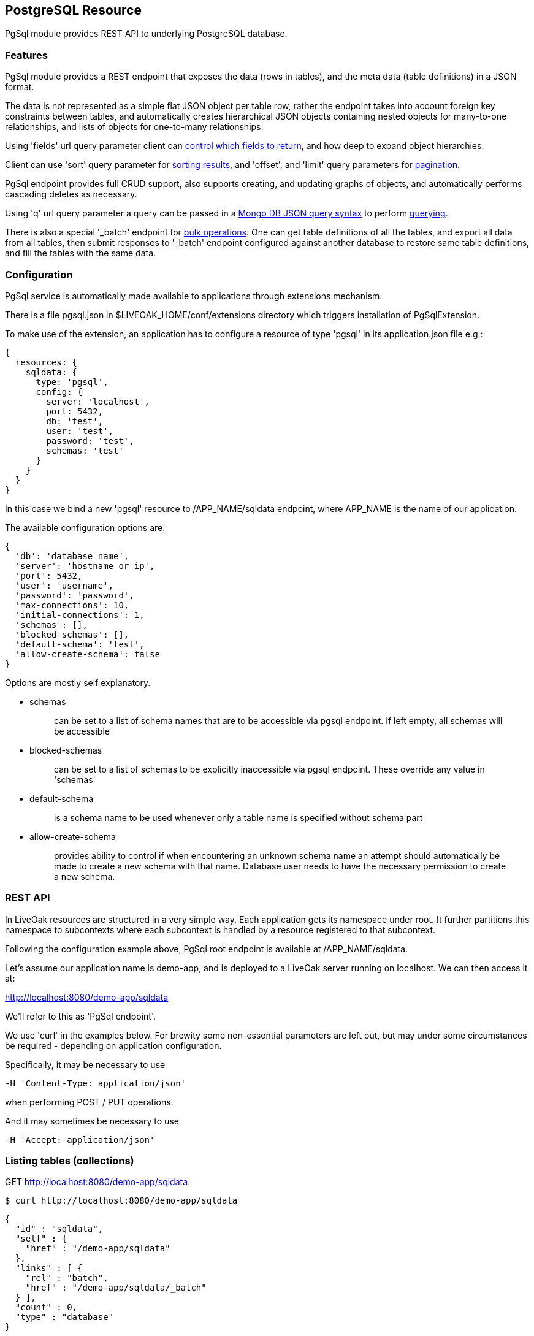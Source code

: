 :awestruct-layout: doc
:awestruct-doc_nav_partial: doc_pgsql_nav.html.haml
:linkattrs:

== PostgreSQL Resource

PgSql module provides REST API to underlying PostgreSQL database.

=== Features

PgSql module provides a REST endpoint that exposes the data (rows in tables), and the meta data (table definitions) in a JSON format.

The data is not represented as a simple flat JSON object per table row, rather the endpoint takes into account foreign key constraints between tables, and automatically creates hierarchical JSON objects containing nested objects for many-to-one relationships, and lists of objects for one-to-many relationships.

Using 'fields' url query parameter client can <<controlling-which-fields-to-return,control which fields to return>>, and how deep to expand object hierarchies.

Client can use 'sort' query parameter for <<sorting,sorting results>>, and 'offset', and 'limit' query parameters for <<pagination,pagination>>.

PgSql endpoint provides full CRUD support, also supports creating, and updating graphs of objects, and automatically performs cascading deletes as necessary.

Using 'q' url query parameter a query can be passed in a http://docs.mongodb.org/manual/reference/operator/query[Mongo DB JSON query syntax] to perform <<querying,querying>>.

There is also a special '_batch' endpoint for <<bulk-operations,bulk operations>>. One can get table definitions of all the tables, and export all data from all tables, then submit responses to '_batch' endpoint configured against another database to restore same table definitions, and fill the tables with the same data.

=== Configuration

PgSql service is automatically made available to applications through extensions mechanism.

There is a file pgsql.json in $LIVEOAK_HOME/conf/extensions directory which triggers installation of PgSqlExtension.


To make use of the extension, an application has to configure a resource of type 'pgsql' in its application.json file e.g.:

[source,json]
----
{
  resources: {
    sqldata: {
      type: 'pgsql',
      config: {
        server: 'localhost',
        port: 5432,
        db: 'test',
        user: 'test',
        password: 'test',
        schemas: 'test'
      }
    }
  }
}
----

In this case we bind a new 'pgsql' resource to /APP_NAME/sqldata endpoint, where APP_NAME is the name of our application.

The available configuration options are:

[source,json]
----
{
  'db': 'database name',
  'server': 'hostname or ip',
  'port': 5432,
  'user': 'username',
  'password': 'password',
  'max-connections': 10,
  'initial-connections': 1,
  'schemas': [],
  'blocked-schemas': [],
  'default-schema': 'test',
  'allow-create-schema': false
}
----

Options are mostly self explanatory.

* schemas
+
> can be set to a list of schema names that are to be accessible via pgsql endpoint. If left empty, all schemas will be accessible
+
* blocked-schemas
+
> can be set to a list of schemas to be explicitly inaccessible via pgsql endpoint. These override any value in 'schemas'
+
* default-schema
+
> is a schema name to be used whenever only a table name is specified without schema part
+
* allow-create-schema
+
> provides ability to control if when encountering an unknown schema name an attempt should automatically be made to create a new schema with that name. Database user needs to have the necessary permission to create a new schema.

=== REST API

In LiveOak resources are structured in a very simple way. Each application gets its namespace under root. It further partitions this namespace to subcontexts where each subcontext is handled by a resource registered to that subcontext.

Following the configuration example above, PgSql root endpoint is available at /APP_NAME/sqldata.

Let's assume our application name is demo-app, and is deployed to a LiveOak server running on localhost. We can then access it at:

http://localhost:8080/demo-app/sqldata

We'll refer to this as 'PgSql endpoint'.

We use 'curl' in the examples below. For brewity some non-essential parameters are left out, but may under some circumstances be required - depending on application configuration.

Specifically, it may be necessary to use

        -H 'Content-Type: application/json'

when performing POST / PUT operations.

And it may sometimes be necessary to use

        -H 'Accept: application/json'

[[listing-tables]]
=== Listing tables (collections)

GET http://localhost:8080/demo-app/sqldata

    $ curl http://localhost:8080/demo-app/sqldata

    {
      "id" : "sqldata",
      "self" : {
        "href" : "/demo-app/sqldata"
      },
      "links" : [ {
        "rel" : "batch",
        "href" : "/demo-app/sqldata/_batch"
      } ],
      "count" : 0,
      "type" : "database"
    }

All resources contain at least an 'id' field, and a 'self' field containing a 'href'. The first one is a convenience, since the self/href already uniquely identifies a resource.

Also commonly returned field is 'links' which helps with the discovery of related endpoints in the spirit of HATEOAS.

Collection resources contain a 'count' field, which returns a number of children. In this case there are no children, as there are no tables yet.

The 'type' field helps tools determine the contract to use when communicating with this REST endpoint.

If some tables were already present in the database, then we would also receive a 'members' field listing the child items.

For example we might receive:

    {
      "id" : "sqldata",
      "self" : {
        "href" : "/demo-app/sqldata"
      },
      "links" : [ {
        "rel" : "batch",
        "href" : "/demo-app/sqldata/_batch"
      } ],
      "count" : 2,
      "type" : "database",
      "members" : [ {
        "id" : "rooms",
        "self" : {
          "href" : "/demo-app/sqldata/rooms"
        }
      }, {
        "id" : "users",
        "self" : {
          "href" : "/demo-app/sqldata/users"
        }
      } ]
    }

For children we only receive object stubs with identity information.


=== Creating a table

To create a new table we POST a JSON message describing the table to PgSql endpoint.

POST http://localhost:8080/demo-app/sqldata

    $ curl -X POST 'http://localhost:8080/demo-app/sqldata' -T - << EOF

    {
      "id" : "users",
      "columns" : [ {
        "name" : "user_id",
        "type" : "varchar",
        "size" : 40
      }, {
        "name" : "nick",
        "type" : "varchar",
        "size" : 60,
        "nullable" : false,
        "unique" : true
      }, {
        "name" : "last_login",
        "type" : "timestamp",
        "nullable" : false
      } ],
      "primary-key" : [ "user_id" ]
    }

    EOF


When Content-Type header is not present, LiveOak assumes it to be 'application/json'.

We get back a JSON describing the created table schema:

[source,json]
----
{
  "id" : "users;schema",
  "self" : {
    "href" : "/demo-app/sqldata/users;schema"
  },
  "columns" : [ {
    "name" : "user_id",
    "type" : "varchar",
    "size" : 40,
    "nullable" : false,
    "unique" : true
  }, {
    "name" : "nick",
    "type" : "varchar",
    "size" : 60,
    "nullable" : false,
    "unique" : true
  }, {
    "name" : "last_login",
    "type" : "timestamp",
    "size" : 29,
    "nullable" : false,
    "unique" : false
  } ],
  "primary-key" : [ "user_id" ],
  "ddl" : "CREATE TABLE \"test\".\"users\" (\"user_id\" varchar (40), \"nick\" varchar (60) UNIQUE NOT NULL, \"last_login\" timestamp NOT NULL, PRIMARY KEY (\"user_id\"))"
}
----


Note how we get back more information than what we sent to the server. We get all the values of all the fields. Where we didn't specify a value in submitted JSON the default was used.

There is also a read-only field called 'ddl' that contains a create table statement for your convenience.

Table schema is described by four fields:

* id
+
> contains a table name, which can also be prefixed by a schema name followed by a dot e.g.: id: 'test.users'.
> If schema doesn't exist the endpoint will attempt to create it.
+
* columns
+
> contains a list of column specifications.
> A column specification has the following fields:
+
** name
+
> column name
+
** type
+
> a PostgreSQL column type
+
** size
+
> column size information. It depends on the type if this value is editable at all
+
** nullable
+
> specifies if this column's value can be null.
> Default value is true.
+
** unique
+
> specifies if this column's value is unique among all the rows in the table.
> Default value is false.
+
* primary-key
+
> contains a single column name or a list of columns names that together form a primary key
+
* foreign-keys
+
> contains a list or a single foreign-key specifications, each of which has the following format:
+
** table
+
> id of the table this foreign key references
+
** columns
+
> a single column name, or list of column names that together form a primary key in the referenced table
+
* ddl
+
> a read-only field containing schema specification in convenient format ready for copy paste into other tools


=== Retrieving a table schema

Table schemas can be retrieved by appending a ;schema suffix to a collection URL.

GET http://localhost:8080/demo-app/sqldata/TABLEID;schema

    $ curl -v 'http://localhost:8080/demo-app/sqldata/rooms;schema'

    {
      "id" : "rooms;schema",
      "self" : {
        "href" : "/demo-app/sqldata/rooms;schema"
      },
      "columns" : [ {
        "name" : "room_id",
        "type" : "varchar",
        "size" : 40,
        "nullable" : false,
        "unique" : true
      }, {
        "name" : "owner_id",
        "type" : "varchar",
        "size" : 40,
        "nullable" : false,
        "unique" : false
      }, {
        "name" : "name",
        "type" : "varchar",
        "size" : 60,
        "nullable" : false,
        "unique" : true
      } ],
      "primary-key" : [ "room_id" ],
      "foreign-keys" : [ {
        "table" : "test.users",
        "columns" : [ "owner_id" ]
      } ],
      "ddl" : "CREATE TABLE \"test\".\"rooms\" (\"room_id\" varchar (40), \"owner_id\" varchar (40) NOT NULL, \"name\" varchar (60) UNIQUE NOT NULL, \"public\" bool NOT NULL, \"create_time\" timestamp NOT NULL, PRIMARY KEY (\"room_id\"), FOREIGN KEY (\"owner_id\") REFERENCES \"test\".\"users\" (\"user_id\"))"
    }


=== Dropping a table

DELETE http://localhost:8080/demo-app/sqldata/TABLEID

    curl -v -X DELETE 'http://localhost:8080/demo-app/sqldata/rooms'

    {
      "id" : "rooms",
      "self" : {
        "href" : "/demo-app/sqldata/rooms"
    }


The returned status has no error-type section in it, meaning that the operation was successful - the table, and all the data it contained was removed.

If another table had a foreign key constraint reference to this table, the operation would fail.

=== Column fields Vs. synthetic fields

PgSql endpoint maps tables to collections, and table rows to collection items. Table rows contain data in columns, and this data is exported as JSON document containing fields.

In PostgreSQL tables are fully identified by specifying a schema, and a table name. Schema is a namespace that contains tables. There can be multiple tables called 'room' each existing in a different schema.

To keep the collection ids as simple as possible, a full set of visible schemas and tables is taken into account, and where a table name is only present in one schema, the collection id only uses table name, without a schema prefix.

Where duplicates are detected, collection id is equal to schema name + dot + table name.

Row data is mapped to JSON by using column names as field names, except for foreign key columns.

For foreign key columns a synthentic field is created (field that has a different name than a column, and that represents a resource reference, or entire embedded object).

If a column name ends with '_id' then this ending is chopped off and the first part is used as a field name (e.g. if column is called 'owner_id', then field name is 'owner'.

If column name doesn't end with '_id' then the referred table id is used as a field name (e.g. if foreign key column 'userid' references a table called 'users', then the field name will be called 'users' rather than 'userid'.

In addition to row columns, the JSON item also contains synthetic fields for one-to-many relationships. These are references to items in other collections, representing tables with foreign keys referring to our table. There are no corresponding columns in master table in this case. For these fields the name is equal to the other collection's id.

For example, if there is a table 'messages' with column 'user_id' pointing to a table 'users', then each item in 'users' collection will contain a synthetic field named 'messages' containing a list of items corresponding to messages linked to that user.

[[create-records]]
=== Creating records (items)

POST http://localhost:8080/demo-app/sqldata/TABLEID

    $ curl -v -X POST 'http://localhost:8080/demo-app/sqldata/users' -T - << EOF

    {
      'id': '0000001',
      'nick': 'rabbit',
      'last_login': 0
    }

    EOF


If successful this returns the fields corresponding to all the columns of the targeted table.

Client always has to specify an 'id' field when creating any item. Currently an 'id' can't be autogenerated. In the future it will be possible to configure a server side id generator.

A response to successful call returns the full state of newly created item - all values for all field, and might look something like:

    {
      "id" : "0000001",
      "self" : {
        "href" : "/demo-app/sqldata/users/0000001"
      },
      "user_id" : "0000001",
      "nick" : "rabbit",
      "last_login": 0,
      "messages" : [ ],
      "rooms" : [ ]
    }

In this case we assume there are two additional tables present in our database with foreign key constraint referencing the 'users' table. The ids of those tables are used to name a 'synthetic' collection fields 'messages', and 'rooms'. This is how one-to-many relationships are automatically resolved.

Since this item was only just created it can't possibly have any references pointing to it yet, therefore these two fields are empty.


We can also create the related one-to-many items with one single JSON message, by nesting them:


    $ curl -v -X POST 'http://localhost:8080/demo-app/sqldata/users' -T - << EOF

    {
      'id': '0000003',
      'nick': 'TheQueen',
      'last_login': 0,
      'messages': [ {
        'id': 'msg00000001',
        'room': {
          'self': {
            'href': '/demo-app/sqldata/rooms/00001'
          }
        },
        'content': 'Hello ...'
      }, {
        'id': 'msg00000002',
        'room': {
          'self': {
            'href': '/demo-app/sqldata/rooms/00001'
          }
        },
        'content': 'Hello again ...'
      } ]
    }

    EOF

When creating related items using nesting the foreign key columns connecting master-child tables will be filled automatically, so in this case there is no need to specify in message instance a back link to the wrapping user instance via 'user' field on the message.

Also notice how in 'room' within a message we only specify a 'self' / 'href' field. This is called a _resource reference_. Table 'messages' has a many-to-one relationship with 'rooms', which means that 'messages' table contains a foreign key column 'room_id' that links to table 'rooms'.

Currently creating nested instances related via many-to-one relationship is not supported. Support for this may be added in the future.

[[update-records]]
=== Updating records (items)

PUT http://localhost:8080/demo-app/sqldata/TABLEID/ITEMID

    curl -v -X PUT 'http://localhost:8080/demo-app/sqldata/users/0000001' -T - << EOF
    {
      "id" : "0000001",
      "nick" : "MadHatter",
      "last_login": 0
    }


All column fields of the item are always updated, if a field for a column is not present it's assumed the new value is null.

That goes for foreign key columns as well, which are represented as synthetic fields for many-to-one relationships.

The exception is 'self' / 'href' which is not a column field, or primary key column field ('user_id' in our case) which is always calculated from 'id'.

Synthetic fields for one-to-many relationships with other tables may be omitted in which case they will not be updated. That allows performing an update of a single (master) table only.

If one-to-many synthetic fields are present, they will be updated.

For example:

    curl -v -X PUT 'http://localhost:8080/demo-app/sqldata/users/0000001' -T - << EOF
    {
      "id" : "0000001",
      "nick" : "MadHatter",
      "last_login": 0,
      "messages" : [ ]
    }

That would result in deletion of all the rows in 'messages' table where foreign key column references the user with id '0000001'.


Response of a successful PUT call is a full state instance, as if performing a GET afterwards.

[[delete-records]]
=== Deleting records (items)

DELETE http://localhost:8080/demo-app/sqldata/TABLEID/ITEMID

    curl -v -X DELETE 'http://localhost:8080/demo-app/sqldata/users/0000001'

Delete operation will automatically cascade delete any items that link to the item being deleted.

For the future an option could be added to instead of deleting the dependent records they would have their referring foreign key columns set to null.

=== Retrieving data

==== Getting individual item

GET http://localhost:8080/demo-app/sqldata/TABLEID/ITEMID

     curl -v 'http://localhost:8080/demo-app/sqldata/users/0000001'


This is the most basic REST operation. It returns a full state instance, including column fields and synthetic fields. By default only resource references are returned for synthetic fields. To expand them use 'fields' parameter:

    curl -v 'http://localhost:8080/demo-app/sqldata/users/0000001?fields=*(*)'

==== Listing items in the collection

GET http://localhost:8080/demo-app/sqldata/TABLEID

    curl -v 'http://localhost:8080/demo-app/sqldata/users'

When listing items, only identity information for children is returned by default:

    {
      "id" : "users",
      "self" : {
        "href" : "/demo-app/sqldata/users"
      },
      "links" : [ {
        "rel" : "schema",
        "href" : "/demo-app/sqldata/users;schema"
      } ],
      "count" : 1,
      "type" : "collection",
      "members" : [ {
        "id" : "0000001",
        "self" : {
          "href" : "/demo-app/sqldata/users/0000001"
        }
      } ]
    }

To expand them use 'fields' parameter:

    curl -v 'http://localhost:8080/demo-app/sqldata/users?fields=*(*)'


By default the number of members returned is automatically limited. To take control of that use 'limit' parameter in combination with 'offset' parameter as explained later in <<pagination,Pagination>> chapter.

You can control sorting by using 'sort' parameter as explained in <<sorting,Sorting>> chapter.

And you can control which fields to return as we will explain now.

==== Controlling which fields to return

Individual fields can be filtered out by using 'fields' query parameter. For example, we can return all fields except a synthetic field 'messages':

    curl -v 'http://localhost:8080/demo-app/sqldata/users/0000001?fields=*,-messages'

You can target fields in nested items:

    curl -v 'http://localhost:8080/demo-app/sqldata/users/0000001?fields=*,messages(*,-user)'

This example will return 'messages' list field but for each instance returned it would suppress a 'user' field which links back to the wrapping user instance.

'fields' parameter is also used for controlling expansion of resource references. Symbol * at any level means - return all column fields, and only return resource references for synthetic fields. To expand those in full another '(*)' has to be appended, and that can be nested ad-infinitum.

There are two fields that currently can't be filtered out using this method - these are 'id', and 'self'.
That may be addressed in the future.

==== Querying

GET http://localhost:8080/demo-app/sqldata/TABLEID?q=QUERY

PgSql endpoint supports a basic subset of http://docs.mongodb.org/manual/reference/operator/query[Mongo DB query syntax], which uses JSON to express a query.

Currently the supported operators are: $gt, $gte, $lt, $lte, $ne, $or, $and, and $not.

Some examples of queries (note the need to url-encode the value of 'q' parameter):

    curl -v -G 'http://localhost:8080/demo-app/sqldata/messages' --data-urlencode 'q={"user.nick": "MadHatter"}'

That would return all messages from user 'MadHatter'. Note that 'user' field on 'message' is a synthetic field derived from a foreign key column 'user_id' that points to another table. Column 'nick' is in 'users' table, not in 'messages' table. A join select is performed in the background to execute this query.

Another example using multiple conditions:

    curl -v -G 'http://localhost:8080/demo-app/sqldata/messages' --data-urlencode 'q={"user.nick": "MadHatter", create_time: {$gt: "2014-08-30"}}'

That would further limit the results to those messages that are also fresher than the specified date.

We can use $or, and $not, and make a more complex query:

    curl -v -G 'http://localhost:8080/demo-app/sqldata/messages' --data-urlencode 'q={$not: {$or: [{"user.nick": "MadHatter"}, {create_time: {$lt: "2014-08-30"}}]}}'

That would return all messages not from 'MadHatter', and not older than a specified date.

==== Sorting

Query parameter 'sort' can be used to control the ordering of items in the result. It has a very simple syntax - a comma separated list of field names. If order is to be descending the field name has to be prefixed with a '-'.

For example:

    curl -v 'http://localhost:8080/demo-app/sqldata/messages?sort=-create_time'

That would return messages starting with latest.


Currently only targeted collection column fields can be specified for sorting. The following wouldn't work:

    ?sort=user.nick

==== Pagination

There are two query parameters that control pagination.

Use 'limit' parameter to set the maximum number of members to be returned.

Use 'offset' parameter to skip first N items in the result.

Combining both allows paging e.g.:

    curl -v 'http://localhost:8080/demo-app/sqldata/messages?sort=create_time&offset=100&limit=100'

=== Bulk operations

PgSql provides a special '_batch' endpoint which allows directly using previous responses as inputs to create, update, and delete operations.

For example, you can list all messages:

    curl -v 'http://localhost:8080/demo-app/sqldata/messages'

    {
      "id" : "messages",
      "self" : {
        "href" : "/demo-app/sqldata/messagess"
      },
      "links" : [ {
        "rel" : "schema",
        "href" : "/demo-app/sqldata/messages;schema"
      } ],
      "count" : 2,
      "type" : "collection",
      "members" : [ {
        "id" : "msg00000001",
        "self" : {
          "href" : "/demo-app/sqldata/messages/msg00000001"
        },
        "user" : {
          "self" : {
            "href" : "/demo-app/sqldata/users/0000001"
          }
        },
        "create_time" : 1407770105000,
        "content" : "Hello",
        "room"  : {
          "self" : {
            "href" : "/demo-app/sqldata/users/0000001"
          }
        },
      }, {
        "id" : "msg00000002",
        "self" : {
          "href" : "/demo-app/sqldata/messages/msg00000002"
        },
        "user" : {
          "self" : {
            "href" : "/demo-app/sqldata/users/0000001"
          }
        },
        "create_time" : 1407770115000,
        "content" : "What\'s up",
        "room"  : {
          "self" : {
            "href" : "/demo-app/sqldata/users/0000001"
          }
        },
      }]
    }


Then drop 'messages' table, recreate it, and POST the above response as body to '_batch' endpoint:

    curl -v -X POST 'http://localhost:8080/demo-app/sqldata/_batch?action=create' -T - << EOF

    body

    EOF

That would re-create all the messages.

Any top level field other than 'members' is ignored by '_batch' endpoint.

Four different actions are supported: _create_, _update_, _merge_, and _delete_.

==== Checking for errors

Batch endpoint processes items one at a time, and generates a status report for each one. When creating or dropping tables, the items may be reordered to avoid constraint violation errors.

Statuses are returned in response as members in the same order they were executed.

Each item in the response contains a 'self' / 'href' field, and an 'id'.

In case of an error, a field called 'error-type' is present on the item, with optional presence of 'message', and 'cause' fields.

HTTP response itself will always return a status 200 OK, it is then up to the client to iterate over response members and make sure none has 'error-type' set on it.

==== Creating tables

Multiple table schema definitions in a JSON format can be concatenated into a 'members' JSON array, and posted to '_batch' endpoint.

    curl -v -X POST 'http://localhost:8080/demo-app/sqldata/_batch?action=create' -T - << EOF

    {
      "members": [{
        "id" : "rooms;schema",
        "self" : {
          "href" : "/demo-app/sqldata/rooms;schema"
        },

        as returned by GET /demo-app/sqldata/rooms;schema

      }, {
        "id" : "users;schema",
        "self" : {
          "href" : "/demo-app/sqldata/users;schema"
        },

        as returned by GET /demo-app/sqldata/users;schema

      }, {
        "id" : "messages;schema",
        "self" : {
          "href" : "/demo-app/sqldata/messages;schema"
        },

        as returned by GET /demo-app/sqldata/messages;schema

      }]
    }
    EOF

The order in which tables are created may be modified to avoid unnecessary dependency errors.

==== Dropping tables

Same as for create - multiple table schema definitions can be concatenated into a JSON array and passed as a 'members' field to '_batch' endpoint.

Each item can also contain only a resource reference to the table:

    curl -v -X POST 'http://localhost:8080/demo-app/sqldata/_batch?action=delete' -T - << EOF

    {
      "members": [{
        "self" : {
          "href" : "/demo-app/sqldata/rooms"
        }
      },{
        "self" : {
          "href" : "/demo-app/sqldata/users"
        }
      },{
        "self" : {
          "href" : "/demo-app/sqldata/messages"
        }
      }]

    }
    EOF


The order in which tables are dropped may be modified to avoid unnecessary dependency errors.

==== Creating items

Multiple items from multiple collections can be concatenated into a JSON array and passed as a 'members' field to '_batch' endpoint.

They will be processed one by one. If some item fails to be created the result status for this item will contain 'error-type' field to communicate an error. If processing of some item fails, that does not cause an abort of the whole batch - the processing will continue with the next item.

If an item with the same id exists already that will result in error for that item.

Every item has to have 'self' / 'href' present as it is this uri that uniquely identifies an item.

    curl -v -X POST 'http://localhost:8080/demo-app/sqldata/_batch?action=create' -T - << EOF

    {
      "members": [{
        "id" : "0000001",
        "self" : {
          "href" : "/demo-app/sqldata/users/0000001"
        },
        "user_id" : "0000001",
        "nick" : "MadHatter",
        "last_login": 0,
        "messages" : [ ],
        "rooms" : [ ]
      }, {
        "id" : "room00001",
        "self" : {
          "href" : "/demo-app/sqldata/rooms/room00001"
        },
        "name" : "My Room",
        "owner": {
          "self" : {
            "href" : "/demo-app/sqldata/users/0000001"
          }
        }
      }, {
        "id" : "msg000001",
        "self" : {
          "href" : "/demo-app/sqldata/messages/msg000001"
        },
        "user" : {
          "self" : {
            "href" : "/demo-app/sqldata/users/0000001"
          }
        },
        "create_time" : 1407770105000,
        "content" : "Hello",
        "room" : {
          "self" : {
            "href" : "/demo-app/sqldata/rooms/room00001"
          }
        }
      }]
    }
    EOF


One-to-many child items can be included as full state child items of the wrapping item, and they will be created.

It is up to a caller to ensure that any dependencies of each item are fulfilled by the time that item is processed.

In the above example we first create a new user, then create a new room that refers to just created user, and finally we create a message that refers to both user, and room.

If ordering of these three items was any different there would be dependency errors during processing.

==== Updating items

Items can be bulk updated as well. Like with bulk create they are processed one by one, and if record does not exist for specific item id, the processing for that item will fail.

Update rules are the same as when updating individual items with PUT against an item's uri.

Items are updated in full, and if one-to-many dependent items are embedded with their full state, they will be updated in full as well - no longer referenced items will be deleted, previously unreferenced items will be created anew, alredy existing items will be updated.

Other rules of processing are the same as for creating items.

    curl -v -X POST 'http://localhost:8080/demo-app/sqldata/_batch?action=update' -T - << EOF

    {
      "members": [{
        "id" : "room00001",
        "self" : {
          "href" : "/demo-app/sqldata/rooms/room00001"
        },
        "name" : "Queen\'s Room",
        "owner": {
          "self" : {
            "href" : "/demo-app/sqldata/users/0000003"
          }
        }
      }, {
        "id" : "msg000001",
        "self" : {
          "href" : "/demo-app/sqldata/messages/msg000001"
        },
        "user" : {
          "self" : {
            "href" : "/demo-app/sqldata/users/0000001"
          }
        },
        "create_time" : 1407770105000,
        "content" : "Hello (edited)",
        "room" : {
          "self" : {
            "href" : "/demo-app/sqldata/rooms/room00001"
          }
        }
      }]
    }

In the above example we rename My Room, and edit one message. Since only full updates are supported we have to send full item state even if we only want to update a single field.

In the future we may introduce support for partial updates.

==== Merging items (Upsert)

With batch create items that exist already will generate an error status, similarly with batch update the items that don't yet exist will fail. Often times we simply want to establish a new data state regardless of the current state. If an item exists it should be updated, if doesn't exist it should be created.

To get this kind of behavior use 'merge' action. Posted body should be the same as for batch create.


    curl -v -X POST 'http://localhost:8080/demo-app/sqldata/_batch?action=merge' -T - << EOF

    {
      "members": [{
         full state item
      }, {
         full state item
      }]
    }

=== Miscellaneous

==== Type support

Basic types that have been tested to work are:

 * char, varchar
 * integer, int4, int8
 * bool
 * text
 * timestamp

Other types have not been tested.

There is no support for blobs, there is no special usage of json or jsonb types.

==== Transactions

Currently there is no transaction management support in PgSql endpoint. All transactions are in autocommit mode.

This prevents a possibility of any transactional deadlocks on the database - since we can't control the order in which users access the data those would otherwise be a real danger.

We can still perform transactionally safe single table updates - all the columns in a single table are updated together in one transaction.

What we don't have is transactions spanning multiple tables.

In a real world there are many usecases where some data inconsistency can be tolerated. To some extent it can also be addressed by client code itself, or by using server side business logic callbacks.

For example, imagine that we have an order containing order items. We have at least 'orders', and 'items' tables. But must likely also 'addresses', and 'products' tables.

Basic data constraints are enforced at the level of primary keys / foreign keys / unique constraints.

But what can be done if for an order with two items a record is created in 'orders', and one in 'items', while another insert into 'items' fails?

One option would be to introduce to 'orders' table a boolean column called 'confirmed' or something similar with default value false, and after initial order and items creation perform an order update of 'confirmed' field - setting it to true.

All queries that need a consistent view of orders would then have to add a condition:

    GET http://localhost:8080/demo-app/sqldata/orders?q={confirmed:true}

If we refrain from ever changing created orders, then 'confirmed' flag will always reflect transactionally correct state of order and its items.

The need to transactionally edit multiple tables might be circumvented by introducing another table containing the columns that have to be updated in a single step and linking it with the other tables.

At the end of the day approaches like that result in a database that's better structured for high volume access, and we should have less problems scaling the application.
